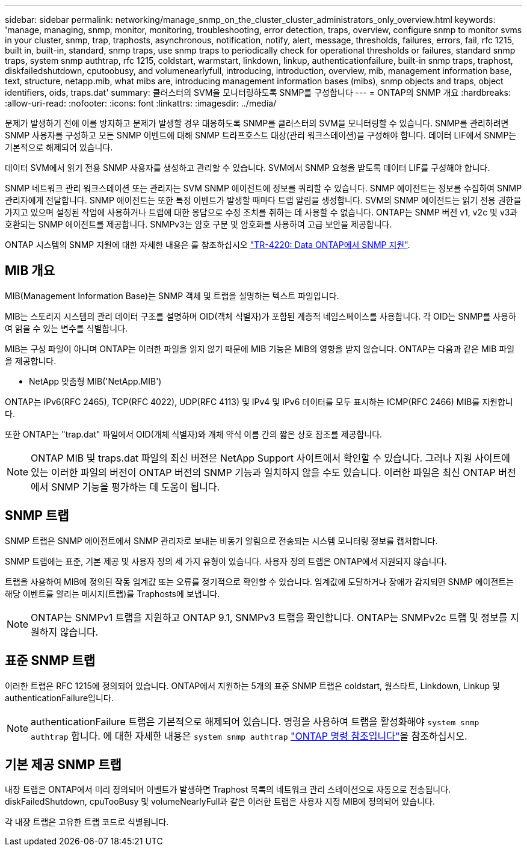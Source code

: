 ---
sidebar: sidebar 
permalink: networking/manage_snmp_on_the_cluster_cluster_administrators_only_overview.html 
keywords: 'manage, managing, snmp, monitor, monitoring, troubleshooting, error detection, traps, overview, configure snmp to monitor svms in your cluster, snmp, trap, traphosts, asynchronous, notification, notify, alert, message, thresholds, failures, errors, fail, rfc 1215, built in, built-in, standard, snmp traps, use snmp traps to periodically check for operational thresholds or failures, standard snmp traps, system snmp authtrap, rfc 1215, coldstart, warmstart, linkdown, linkup, authenticationfailure, built-in snmp traps, traphost, diskfailedshutdown, cputoobusy, and volumenearlyfull, introducing, introduction, overview, mib, management information base, text, structure, netapp.mib, what mibs are, introducing management information bases (mibs), snmp objects and traps, object identifiers, oids, traps.dat' 
summary: 클러스터의 SVM을 모니터링하도록 SNMP를 구성합니다 
---
= ONTAP의 SNMP 개요
:hardbreaks:
:allow-uri-read: 
:nofooter: 
:icons: font
:linkattrs: 
:imagesdir: ../media/


[role="lead"]
문제가 발생하기 전에 이를 방지하고 문제가 발생할 경우 대응하도록 SNMP를 클러스터의 SVM을 모니터링할 수 있습니다. SNMP를 관리하려면 SNMP 사용자를 구성하고 모든 SNMP 이벤트에 대해 SNMP 트라프호스트 대상(관리 워크스테이션)을 구성해야 합니다. 데이터 LIF에서 SNMP는 기본적으로 해제되어 있습니다.

데이터 SVM에서 읽기 전용 SNMP 사용자를 생성하고 관리할 수 있습니다. SVM에서 SNMP 요청을 받도록 데이터 LIF를 구성해야 합니다.

SNMP 네트워크 관리 워크스테이션 또는 관리자는 SVM SNMP 에이전트에 정보를 쿼리할 수 있습니다. SNMP 에이전트는 정보를 수집하여 SNMP 관리자에게 전달합니다. SNMP 에이전트는 또한 특정 이벤트가 발생할 때마다 트랩 알림을 생성합니다. SVM의 SNMP 에이전트는 읽기 전용 권한을 가지고 있으며 설정된 작업에 사용하거나 트랩에 대한 응답으로 수정 조치를 취하는 데 사용할 수 없습니다. ONTAP는 SNMP 버전 v1, v2c 및 v3과 호환되는 SNMP 에이전트를 제공합니다. SNMPv3는 암호 구문 및 암호화를 사용하여 고급 보안을 제공합니다.

ONTAP 시스템의 SNMP 지원에 대한 자세한 내용은 를 참조하십시오 https://www.netapp.com/pdf.html?item=/media/16417-tr-4220pdf.pdf["TR-4220: Data ONTAP에서 SNMP 지원"^].



== MIB 개요

MIB(Management Information Base)는 SNMP 객체 및 트랩을 설명하는 텍스트 파일입니다.

MIB는 스토리지 시스템의 관리 데이터 구조를 설명하며 OID(객체 식별자)가 포함된 계층적 네임스페이스를 사용합니다. 각 OID는 SNMP를 사용하여 읽을 수 있는 변수를 식별합니다.

MIB는 구성 파일이 아니며 ONTAP는 이러한 파일을 읽지 않기 때문에 MIB 기능은 MIB의 영향을 받지 않습니다. ONTAP는 다음과 같은 MIB 파일을 제공합니다.

* NetApp 맞춤형 MIB('NetApp.MIB')


ONTAP는 IPv6(RFC 2465), TCP(RFC 4022), UDP(RFC 4113) 및 IPv4 및 IPv6 데이터를 모두 표시하는 ICMP(RFC 2466) MIB를 지원합니다.

또한 ONTAP는 "trap.dat" 파일에서 OID(개체 식별자)와 개체 약식 이름 간의 짧은 상호 참조를 제공합니다.


NOTE: ONTAP MIB 및 traps.dat 파일의 최신 버전은 NetApp Support 사이트에서 확인할 수 있습니다. 그러나 지원 사이트에 있는 이러한 파일의 버전이 ONTAP 버전의 SNMP 기능과 일치하지 않을 수도 있습니다. 이러한 파일은 최신 ONTAP 버전에서 SNMP 기능을 평가하는 데 도움이 됩니다.



== SNMP 트랩

SNMP 트랩은 SNMP 에이전트에서 SNMP 관리자로 보내는 비동기 알림으로 전송되는 시스템 모니터링 정보를 캡처합니다.

SNMP 트랩에는 표준, 기본 제공 및 사용자 정의 세 가지 유형이 있습니다. 사용자 정의 트랩은 ONTAP에서 지원되지 않습니다.

트랩을 사용하여 MIB에 정의된 작동 임계값 또는 오류를 정기적으로 확인할 수 있습니다. 임계값에 도달하거나 장애가 감지되면 SNMP 에이전트는 해당 이벤트를 알리는 메시지(트랩)를 Traphosts에 보냅니다.


NOTE: ONTAP는 SNMPv1 트랩을 지원하고 ONTAP 9.1, SNMPv3 트랩을 확인합니다. ONTAP는 SNMPv2c 트랩 및 정보를 지원하지 않습니다.



== 표준 SNMP 트랩

이러한 트랩은 RFC 1215에 정의되어 있습니다. ONTAP에서 지원하는 5개의 표준 SNMP 트랩은 coldstart, 웜스타트, Linkdown, Linkup 및 authenticationFailure입니다.


NOTE: authenticationFailure 트랩은 기본적으로 해제되어 있습니다. 명령을 사용하여 트랩을 활성화해야 `system snmp authtrap` 합니다. 에 대한 자세한 내용은 `system snmp authtrap` link:https://docs.netapp.com/us-en/ontap-cli/system-snmp-authtrap.html["ONTAP 명령 참조입니다"^]을 참조하십시오.



== 기본 제공 SNMP 트랩

내장 트랩은 ONTAP에서 미리 정의되며 이벤트가 발생하면 Traphost 목록의 네트워크 관리 스테이션으로 자동으로 전송됩니다. diskFailedShutdown, cpuTooBusy 및 volumeNearlyFull과 같은 이러한 트랩은 사용자 지정 MIB에 정의되어 있습니다.

각 내장 트랩은 고유한 트랩 코드로 식별됩니다.
